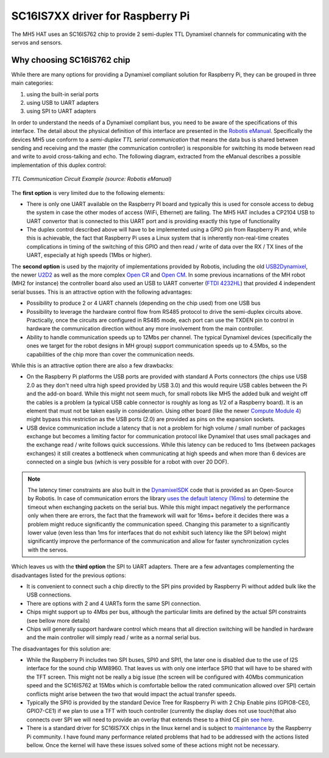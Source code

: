 SC16IS7XX driver for Raspberry Pi
=================================

The MH5 HAT uses an SC16IS762 chip to provide 2 semi-duplex TTL Dynamixel channels for communicating with the servos and sensors.

Why choosing SC16IS762 chip
---------------------------

While there are many options for providing a Dynamixel compliant solution for Raspberry Pi, they can be grouped in three main categories:

1. using the built-in serial ports
2. using USB to UART adapters
3. using SPI to UART adapters

In order to understand the needs of a Dynamixel compliant bus, you need to be aware of the specifications of this interface. The detail about the physical definition of this interface are presented in the `Robotis eManual <https://emanual.robotis.com/docs/en/dxl/x/xc430-w240/#ttl-communication>`_. Specifically the devices MH5 use conform to a *semi-duplex TTL serial communication* that means the data bus is shared between sending and receiving and the master (the communication controller) is responsible for switching its mode between read and write to avoid cross-talking and echo. The following diagram, extracted from the eManual describes a possible implementation of this duplex control:

.. figure:: ../imgs/ttl_circuit.png
    :width: 640px
    :align: center
    :alt: TTL Circuit
    :figclass: align-center

    *TTL Communication Circuit Example (source: Robotis eManual)*

The **first option** is very limited due to the following elements:

* There is only one UART available on the Raspberry PI board and typically this is used for console access to debug the system in case the other modes of access (WiFi, Ethernet) are failing. The MH5 HAT includes a CP2104 USB to UART convertor that is connected to this UART port and is providing exactly this type of functionality

* The duplex control described above will have to be implemented using a GPIO pin from Raspberry Pi and, while this is achievable, the fact that Raspberry Pi uses a Linux system that is inherently non-real-time creates complications in timing of the switching of this GPIO and then read / write of data over the RX / TX lines of the UART, especially at high speeds (1Mbs or higher).

The **second option** is used by the majority of implementations provided by Robotis, including the old `USB2Dynamixel <https://emanual.robotis.com/docs/en/parts/interface/usb2dynamixel/>`_, the newer `U2D2 <https://emanual.robotis.com/docs/en/parts/interface/u2d2/>`_ as well as the more complex `Open CR <https://emanual.robotis.com/docs/en/parts/controller/opencr10/>`_ and `Open CM <https://emanual.robotis.com/docs/en/parts/controller/opencm904/>`_. In some previous incarnations of the MH robot (MH2 for instance) the controller board also used an USB to UART converter (`FTDI 4232HL <https://ftdichip.com/products/ft4232hl/>`_) that provided 4 independent serial busses. This is an attractive option with the following advantages:

* Possibility to produce 2 or 4 UART channels (depending on the chip used) from one USB bus

* Possibility to leverage the hardware control flow from RS485 protocol to drive the semi-duplex circuits above. Practically, once the circuits are configured in RS485 mode, each port can use the TXDEN pin to control in hardware the communication direction without any more involvement from the main controller.

* Ability to handle communication speeds up to 12Mbs per channel. The typical Dynamixel devices (specifically the ones we target for the robot designs in MH group) support communication speeds up to 4.5Mbs, so the capabilities of the chip more than cover the communication needs.

While this is an attractive option there are also a few drawbacks:

* On the Raspberry Pi platforms the USB ports are provided with standard A Ports connectors (the chips use USB 2.0 as they don't need ultra high speed provided by USB 3.0) and this would require USB cables between the Pi and the add-on board. While this might not seem much, for small robots like MH5 the added bulk and weight off the cables is a problem (a typical USB cable connector is roughly as long as 1/2 of a Raspberry board). It is an element that must not be taken easily in consideration. Using other board (like the newer `Compute Module 4 <https://www.raspberrypi.org/products/compute-module-4/?variant=raspberry-pi-cm4001000>`_) might bypass this restriction as the USB ports (2.0) are provided as pins on the expansion sockets.

* USB device communication include a latency that is not a problem for high volume / small number of packages exchange but becomes a limiting factor for communication protocol like Dynamixel that uses small packages and the exchange read / write follows quick successions. While this latency can be reduced to 1ms (between packages exchanges) it still creates a bottleneck when communicating at high speeds and when more than 6 devices are connected on a single bus (which is very possible for a robot with over 20 DOF).

.. note:: The latency timer constraints are also built in the `DynamixelSDK <https://github.com/ROBOTIS-GIT/DynamixelSDK>`_ code that is provided as an Open-Source by Robotis. In case of communication errors the library `uses the default latency (16ms) <https://github.com/ROBOTIS-GIT/DynamixelSDK/blob/ad2d6136831dc3400aa43db21323c9cbfc182a34/ros/dynamixel_sdk/src/dynamixel_sdk/port_handler_linux.cpp#L33>`_ to determine the timeout when exchanging packets on the serial bus. While this might impact negatively the performance only when there are errors, the fact that the framework will wait for 16ms+ before it decides there was a problem might reduce significantly the communication speed. Changing this parameter to a significantly lower value (even less than 1ms for interfaces that do not exhibit such latency like the SPI below) might significantly improve the performance of the communication and allow for faster synchronization cycles with the servos.

Which leaves us with the **third option** the SPI to UART adapters. There are a few advantages complementing the disadvantages listed for the previous options:

* It is convenient to connect such a chip directly to the SPI pins provided by Raspberry Pi without added bulk like the USB connections.

* There are options with 2 and 4 UARTs form the same SPI connection.

* Chips might support up to 4Mbs per bus, although the particular limits are defined by the actual SPI constraints (see bellow more details)

* Chips will generally support hardware control which means that all direction switching will be handled in hardware and the main controller will simply read / write as a normal serial bus.

The disadvantages for this solution are:

* While the Raspberry Pi includes two SPI buses, SPI0 and SPI1, the later one is disabled due to the use of I2S interface for the sound chip WM8960. That leaves us with only one interface SPI0 that will have to be shared with the TFT screen. This might not be really a big issue (the screen will be configured with 40Mbs communication speed and the SC16IS762 at 15Mbs which is comfortable bellow the rated communication allowed over SPI) certain conflicts might arise between the two that would impact the actual transfer speeds.

* Typically the SPI0 is provided by the standard Device Tree for Raspberry Pi with 2 Chip Enable pins (GPIO8-CE0, GPIO7-CE1) if we plan to use a TFT with touch controller (currently the display does not use touch)that also connects over SPI we will need to provide an overlay that extends these to a third CE pin `see here <https://www.raspberrypi.org/forums/viewtopic.php?t=241191>`_.

* There is a standard driver for SC16IS7XX chips in the linux kernel and is subject to `maintenance <https://github.com/raspberrypi/linux/commits/rpi-5.10.y/drivers/tty/serial/sc16is7xx.c>`_ by the Raspberry Pi community. I have found many performance related problems that had to be addressed with the actions listed bellow. Once the kernel will have these issues solved some of these actions might not be necessary.

